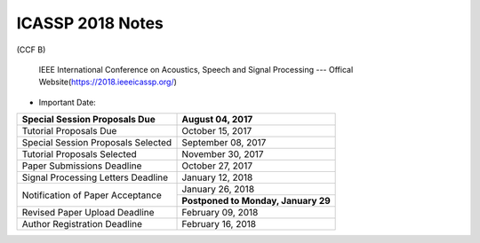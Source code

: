 ICASSP 2018 Notes
===================
(CCF B)

 IEEE International Conference on Acoustics, Speech and Signal Processing --- Offical Website(https://2018.ieeeicassp.org/)

- Important Date:

+------------------------------------+----------------------------------------+
|Special Session Proposals Due       |             August 04, 2017            |
+====================================+========================================+
|Tutorial Proposals Due              |             October 15, 2017           |
+------------------------------------+----------------------------------------+
|Special Session Proposals Selected  |           September 08, 2017           |
+------------------------------------+----------------------------------------+
|Tutorial Proposals Selected         |            November 30, 2017           |
+------------------------------------+----------------------------------------+
|Paper Submissions Deadline          |             October 27, 2017           |
+------------------------------------+----------------------------------------+
|Signal Processing Letters Deadline  |            January 12, 2018            |
+------------------------------------+----------------------------------------+
|                                    |             January 26, 2018           |
+Notification of Paper Acceptance    +----------------------------------------+
|                                    |   **Postponed to Monday, January 29**  |
+------------------------------------+----------------------------------------+
|Revised Paper Upload Deadline       |             February 09, 2018          |
+------------------------------------+----------------------------------------+
|Author Registration Deadline        |             February 16, 2018          |
+------------------------------------+----------------------------------------+